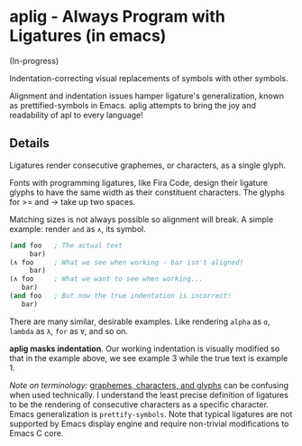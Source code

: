 * aplig - Always Program with Ligatures (in emacs)

(In-progress)

Indentation-correcting visual replacements of symbols with other symbols.

Alignment and indentation issues hamper ligature's generalization, known as
prettified-symbols in Emacs. aplig attempts to bring the joy and readability of
apl to every language!

** Details

Ligatures render consecutive graphemes, or characters, as a single glyph.

Fonts with programming ligatures, like Fira Code, design their ligature glyphs
to have the same width as their constituent characters. The glyphs for >= and ->
take up two spaces.

Matching sizes is not always possible so alignment will break. A simple
example: render ~and~ as ~∧~, its symbol.

#+BEGIN_SRC lisp
(and foo   ; The actual text
     bar)
(∧ foo     ; What we see when working - bar isn't aligned!
     bar)
(∧ foo     ; What we want to see when working...
   bar)
(and foo   ; But now the true indentation is incorrect!
   bar)
#+END_SRC

There are many similar, desirable examples. Like rendering ~alpha~ as ~ɑ~,
~lambda~ as ~λ~, ~for~ as ~∀~, and so on.

*aplig masks indentation*. Our working indentation is visually modified so that
in the example above, we see example 3 while the true text is example 1.

/Note on terminology:/ [[https://helpful.knobs-dials.com/index.php/Morpheme,_Syllable,_Lexeme,_Grapheme,_Phoneme,_Character,_Glyph][graphemes, characters, and glyphs]] can be confusing when
used technically. I understand the least precise definition of ligatures to be
the rendering of consecutive characters as a specific character. Emacs
generalization is ~prettify-symbols~. Note that typical ligatures are not
supported by Emacs display engine and require non-trivial modifications to Emacs
C core.
